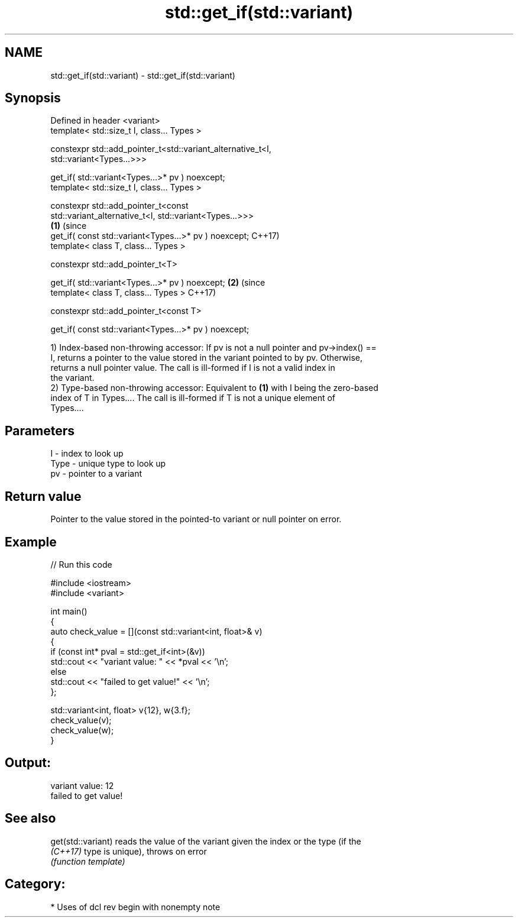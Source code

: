 .TH std::get_if(std::variant) 3 "2024.06.10" "http://cppreference.com" "C++ Standard Libary"
.SH NAME
std::get_if(std::variant) \- std::get_if(std::variant)

.SH Synopsis
   Defined in header <variant>
   template< std::size_t I, class... Types >

   constexpr std::add_pointer_t<std::variant_alternative_t<I,
   std::variant<Types...>>>

       get_if( std::variant<Types...>* pv ) noexcept;
   template< std::size_t I, class... Types >

   constexpr std::add_pointer_t<const
   std::variant_alternative_t<I, std::variant<Types...>>>
                                                                \fB(1)\fP (since
       get_if( const std::variant<Types...>* pv ) noexcept;         C++17)
   template< class T, class... Types >

   constexpr std::add_pointer_t<T>

       get_if( std::variant<Types...>* pv ) noexcept;                      \fB(2)\fP (since
   template< class T, class... Types >                                         C++17)

   constexpr std::add_pointer_t<const T>

       get_if( const std::variant<Types...>* pv ) noexcept;

   1) Index-based non-throwing accessor: If pv is not a null pointer and pv->index() ==
   I, returns a pointer to the value stored in the variant pointed to by pv. Otherwise,
   returns a null pointer value. The call is ill-formed if I is not a valid index in
   the variant.
   2) Type-based non-throwing accessor: Equivalent to \fB(1)\fP with I being the zero-based
   index of T in Types.... The call is ill-formed if T is not a unique element of
   Types....

.SH Parameters

   I    - index to look up
   Type - unique type to look up
   pv   - pointer to a variant

.SH Return value

   Pointer to the value stored in the pointed-to variant or null pointer on error.

.SH Example


// Run this code

 #include <iostream>
 #include <variant>

 int main()
 {
     auto check_value = [](const std::variant<int, float>& v)
     {
         if (const int* pval = std::get_if<int>(&v))
             std::cout << "variant value: " << *pval << '\\n';
         else
             std::cout << "failed to get value!" << '\\n';
     };

     std::variant<int, float> v{12}, w{3.f};
     check_value(v);
     check_value(w);
 }

.SH Output:

 variant value: 12
 failed to get value!

.SH See also

   get(std::variant) reads the value of the variant given the index or the type (if the
   \fI(C++17)\fP           type is unique), throws on error
                     \fI(function template)\fP

.SH Category:
     * Uses of dcl rev begin with nonempty note
